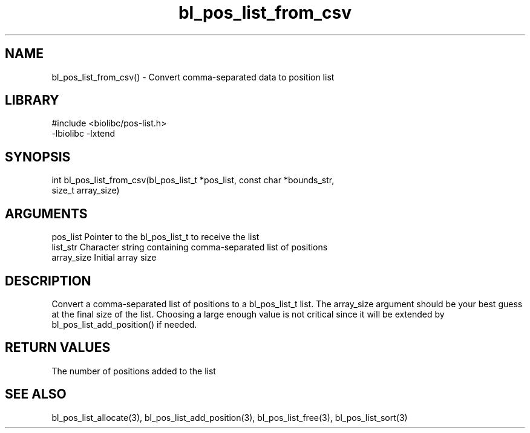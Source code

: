 \" Generated by c2man from bl_pos_list_from_csv.c
.TH bl_pos_list_from_csv 3

.SH NAME
bl_pos_list_from_csv() - Convert comma-separated data to position list

.SH LIBRARY
\" Indicate #includes, library name, -L and -l flags
.nf
.na
#include <biolibc/pos-list.h>
-lbiolibc -lxtend
.ad
.fi

\" Convention:
\" Underline anything that is typed verbatim - commands, etc.
.SH SYNOPSIS
.nf
.na
int     bl_pos_list_from_csv(bl_pos_list_t *pos_list, const char *bounds_str,
size_t array_size)
.ad
.fi

.SH ARGUMENTS
.nf
.na
pos_list    Pointer to the bl_pos_list_t to receive the list
list_str    Character string containing comma-separated list of positions
array_size  Initial array size
.ad
.fi

.SH DESCRIPTION

Convert a comma-separated list of positions to a bl_pos_list_t list.
The array_size argument should be your best guess at the final size
of the list.  Choosing a large enough value is not critical since
it will be extended by bl_pos_list_add_position() if needed.

.SH RETURN VALUES

The number of positions added to the list

.SH SEE ALSO

bl_pos_list_allocate(3), bl_pos_list_add_position(3), bl_pos_list_free(3),
bl_pos_list_sort(3)

